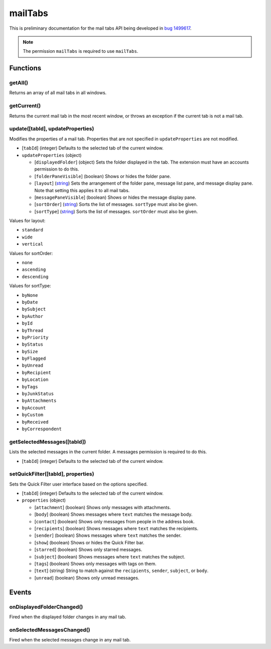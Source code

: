 ========
mailTabs
========

This is preliminary documentation for the mail tabs API being developed in `bug 1499617`__.

__ https://bugzilla.mozilla.org/show_bug.cgi?id=1499617

.. note::

  The permission ``mailTabs`` is required to use ``mailTabs``.

Functions
=========

getAll()
--------

Returns an array of all mail tabs in all windows.

getCurrent()
------------

Returns the current mail tab in the most recent window, or throws an exception if the current tab is not a mail tab.

update([tabId], updateProperties)
---------------------------------

Modifies the properties of a mail tab. Properties that are not specified in ``updateProperties`` are not modified.

- [``tabId``] (integer) Defaults to the selected tab of the current window.
- ``updateProperties`` (object)

  - [``displayedFolder``] (object) Sets the folder displayed in the tab. The extension must have an accounts permission to do this.
  - [``folderPaneVisible``] (boolean) Shows or hides the folder pane.
  - [``layout``] (`string <enum_layout_>`_) Sets the arrangement of the folder pane, message list pane, and message display pane. Note that setting this applies it to all mail tabs.
  - [``messagePaneVisible``] (boolean) Shows or hides the message display pane.
  - [``sortOrder``] (`string <enum_sortOrder_>`_) Sorts the list of messages. ``sortType`` must also be given.
  - [``sortType``] (`string <enum_sortType_>`_) Sorts the list of messages. ``sortOrder`` must also be given.

.. _enum_layout:

Values for layout:

- ``standard``
- ``wide``
- ``vertical``

.. _enum_sortOrder:

Values for sortOrder:

- ``none``
- ``ascending``
- ``descending``

.. _enum_sortType:

Values for sortType:

- ``byNone``
- ``byDate``
- ``bySubject``
- ``byAuthor``
- ``byId``
- ``byThread``
- ``byPriority``
- ``byStatus``
- ``bySize``
- ``byFlagged``
- ``byUnread``
- ``byRecipient``
- ``byLocation``
- ``byTags``
- ``byJunkStatus``
- ``byAttachments``
- ``byAccount``
- ``byCustom``
- ``byReceived``
- ``byCorrespondent``

getSelectedMessages([tabId])
----------------------------

Lists the selected messages in the current folder. A messages permission is required to do this.

- [``tabId``] (integer) Defaults to the selected tab of the current window.

setQuickFilter([tabId], properties)
-----------------------------------

Sets the Quick Filter user interface based on the options specified.

- [``tabId``] (integer) Defaults to the selected tab of the current window.
- ``properties`` (object)

  - [``attachment``] (boolean) Shows only messages with attachments.
  - [``body``] (boolean) Shows messages where ``text`` matches the message body.
  - [``contact``] (boolean) Shows only messages from people in the address book.
  - [``recipients``] (boolean) Shows messages where ``text`` matches the recipients.
  - [``sender``] (boolean) Shows messages where ``text`` matches the sender.
  - [``show``] (boolean) Shows or hides the Quick Filter bar.
  - [``starred``] (boolean) Shows only starred messages.
  - [``subject``] (boolean) Shows messages where ``text`` matches the subject.
  - [``tags``] (boolean) Shows only messages with tags on them.
  - [``text``] (string) String to match against the ``recipients``, ``sender``, ``subject``, or ``body``.
  - [``unread``] (boolean) Shows only unread messages.

Events
======

onDisplayedFolderChanged()
--------------------------

Fired when the displayed folder changes in any mail tab.

onSelectedMessagesChanged()
---------------------------

Fired when the selected messages change in any mail tab.
